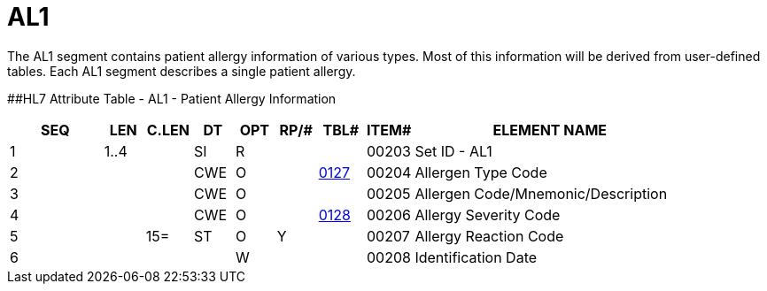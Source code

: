 = AL1
:render_as: Level3
:v291_section: 3.4.6

The AL1 segment contains patient allergy information of various types. Most of this information will be derived from user-defined tables. Each AL1 segment describes a single patient allergy.

[#_Hlt479540324 .anchor]####HL7 Attribute Table - AL1 - Patient Allergy Information

[width="100%",cols="14%,6%,7%,6%,6%,6%,7%,7%,41%",options="header",]

|===

|SEQ |LEN |C.LEN |DT |OPT |RP/# |TBL# |ITEM# |ELEMENT NAME

|1 |1..4 | |SI |R | | |00203 |Set ID - AL1

|2 | | |CWE |O | |file:///E:\V2\v2.9%20final%20Nov%20from%20Frank\V29_CH02C_Tables.docx#HL70127[0127] |00204 |Allergen Type Code

|3 | | |CWE |O | | |00205 |Allergen Code/Mnemonic/Description

|4 | | |CWE |O | |file:///E:\V2\v2.9%20final%20Nov%20from%20Frank\V29_CH02C_Tables.docx#HL70128[0128] |00206 |Allergy Severity Code

|5 | |15= |ST |O |Y | |00207 |Allergy Reaction Code

|6 | | | |W | | |00208 |Identification Date

|===

